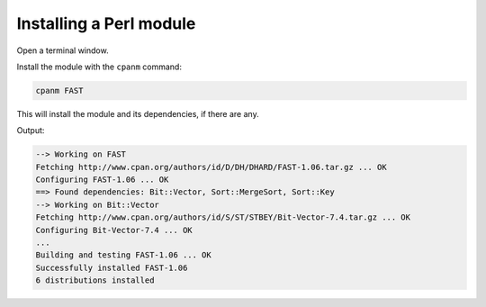 Installing a Perl module
========================
Open a terminal window. 

Install the module with the ``cpanm`` command:

.. code-block:: bash
   
   cpanm FAST
   
This will install the module and its dependencies, if there
are any.

Output:

.. code-block:: console
   
   --> Working on FAST
   Fetching http://www.cpan.org/authors/id/D/DH/DHARD/FAST-1.06.tar.gz ... OK
   Configuring FAST-1.06 ... OK
   ==> Found dependencies: Bit::Vector, Sort::MergeSort, Sort::Key
   --> Working on Bit::Vector
   Fetching http://www.cpan.org/authors/id/S/ST/STBEY/Bit-Vector-7.4.tar.gz ... OK
   Configuring Bit-Vector-7.4 ... OK
   ...
   Building and testing FAST-1.06 ... OK
   Successfully installed FAST-1.06
   6 distributions installed

